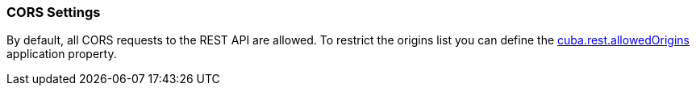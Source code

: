 :sourcesdir: ../../../source

[[rest_api_v2_cors]]
=== CORS Settings

By default, all CORS requests to the REST API are allowed. To restrict the origins list you can define the <<cuba.rest.allowedOrigins, cuba.rest.allowedOrigins>> application property.

